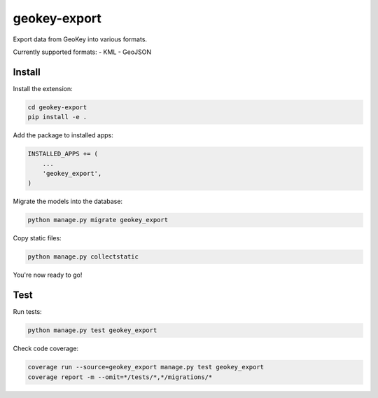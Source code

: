 geokey-export
=============

.. image:: https://img.shields.io/pypi/v/geokey-export.svg
    :alt: PyPI Package
    :target: https://pypi.python.org/pypi/geokey-export

.. image:: https://img.shields.io/travis/ExCiteS/geokey-export/master.svg
    :alt: Travis CI Build Status
    :target: https://travis-ci.org/ExCiteS/geokey-export

.. image:: https://img.shields.io/coveralls/ExCiteS/geokey-export/master.svg
    :alt: Coveralls Test Coverage
    :target: https://coveralls.io/r/ExCiteS/geokey-export

Export data from GeoKey into various formats.

Currently supported formats:
- KML
- GeoJSON

Install
-------

Install the extension:

.. code-block:: console

    cd geokey-export
    pip install -e .

Add the package to installed apps:

.. code-block:: console

    INSTALLED_APPS += (
        ...
        'geokey_export',
    )

Migrate the models into the database:

.. code-block:: console

    python manage.py migrate geokey_export

Copy static files:

.. code-block:: console

    python manage.py collectstatic

You're now ready to go!

Test
----

Run tests:

.. code-block:: console

    python manage.py test geokey_export

Check code coverage:

.. code-block:: console

    coverage run --source=geokey_export manage.py test geokey_export
    coverage report -m --omit=*/tests/*,*/migrations/*
